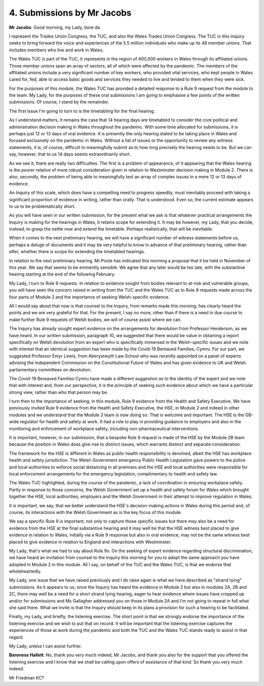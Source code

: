 4. Submissions by Mr Jacobs
===========================

**Mr Jacobs**: Good morning, my Lady, bore da.

I represent the Trades Union Congress, the TUC, and also the Wales Trades Union Congress. The TUC in this Inquiry seeks to bring forward the voice and experiences of the 5.5 million individuals who make up its 48 member unions. That includes members who live and work in Wales.

The Wales TUC is part of the TUC, it represents in the region of 400,000 workers in Wales through its affiliated unions. Those member unions span an array of sectors, all of which were affected by the pandemic. The members of the affiliated unions include a very significant number of key workers, who provided vital services, who kept people in Wales cared for, fed, able to access basic goods and services they needed to live and tended to them when they were sick.

For the purposes of this module, the Wales TUC has provided a detailed response to a Rule 9 request from the module to the team. My Lady, for the purposes of these oral submissions I am going to emphasise a few points of the written submissions. Of course, I stand by the remainder.

The first issue I'm going to turn to is the timetabling for the final hearing.

As I understand matters, it remains the case that 14 hearing days are timetabled to consider the core political and administration decision making in Wales throughout the pandemic. With some time allocated for submissions, it is perhaps just 12 or 13 days of oral evidence. It is presently the only hearing stated to be taking place in Wales and focused exclusively on the pandemic in Wales. Without a list of issues or the opportunity to review any witness statements, it is, of course, difficult to meaningfully submit as to how long precisely the hearing needs to be. But we can say, however, that to us 14 days seems extraordinarily short.

As we see it, there are really two difficulties. The first is a problem of appearance, of it appearing that the Wales hearing is the poorer relative of more robust consideration given in relation to Westminster decision making in Module 2. There is also, secondly, the problem of being able to meaningfully test an array of complex issues in a mere 12 or 13 days of evidence.

An Inquiry of this scale, which does have a compelling need to progress speedily, must inevitably proceed with taking a significant proportion of evidence in writing, rather than orally. That is understood. Even so, the current estimate appears to us to be problematically short.

As you will have seen in our written submission, for the present what we ask is that whatever practical arrangements the Inquiry is making for the hearings in Wales, it retains scope for extending it. It may be however, my Lady, that you decide, instead, to grasp the nettle now and extend the timetable. Perhaps realistically, that will be inevitable.

When it comes to the next preliminary hearing, we will have a significant number of witness statements before us, perhaps a deluge of documents and it may be very helpful to know in advance of that preliminary hearing, rather than after, whether there is scope for extending the timetabled hearings.

In relation to the next preliminary hearing, Mr Poole has indicated this morning a proposal that it be held in November of this year. We say that seems to be eminently sensible. We agree that any later would be too late, with the substantive hearing starting at the end of the following February.

My Lady, I turn to Rule 9 requests. In relation to evidence sought from bodies relevant to at-risk and vulnerable groups, you will have seen the concern raised in writing from the TUC and the Wales TUC as to Rule 9 requests made across the four parts of Module 2 and the importance of seeking Welsh-specific evidence.

All I would say about that now is that counsel to the Inquiry, from remarks made this morning, has clearly heard the points and we are very grateful for that. For the present, I say no more, other than if there is a need in due course to make further Rule 9 requests of Welsh bodies, we will of course assist where we can.

The Inquiry has already sought expert evidence on the arrangements for devolution from Professor Henderson, as we have heard. In our written submission, paragraph 10, we suggested that there would be value in obtaining a report specifically on Welsh devolution from an expert who is specifically immersed in the Welsh-specific issues and we note with interest that an identical suggestion has been made by the Covid-19 Bereaved Families, Cymru. For our part, we suggested Professor Emyr Lewis, from Aberystwyth Law School who was recently appointed on a panel of experts advising the Independent Commission on the Constitutional Future of Wales and has given evidence to UK and Welsh parliamentary committees on devolution.

The Covid-19 Bereaved Families Cymru have made a different suggestion as to the identity of the expert and we note that with interest and, from our perspective, it is the principle of seeking such evidence about which we have a particular strong view, rather than who that person may be.

I turn then to the importance of seeking, in this module, Rule 9 evidence from the Health and Safety Executive. We have previously invited Rule 9 evidence from the Health and Safety Executive, the HSE, in Module 2 and indeed in other modules and we understand that the Module 2 team is now doing so. That is welcome and important. The HSE is the GB-wide regulator for health and safety at work. It had a role to play in providing guidance to employers and also in the monitoring and enforcement of workplace safety, including non-pharmaceutical interventions.

It is important, however, in our submission, that a bespoke Rule 9 request is made of the HSE by the Module 2B team because the position in Wales does give rise to distinct issues, which warrants distinct and separate consideration.

The framework for the HSE is different in Wales as public health responsibility is devolved, albeit the HSE has workplace health and safety jurisdiction. The Welsh Government emergency Public Health Legislation gave powers to the police and local authorities to enforce social distancing in all premises and the HSE and local authorities were responsible for local enforcement arrangements for the emergency legislation, complimentary to health and safety law.

The Wales TUC highlighted, during the course of the pandemic, a lack of coordination in ensuring workplace safety. Partly in response to those concerns, the Welsh Government set up a health and safety forum for Wales which brought together the HSE, local authorities, employers and the Welsh Government in their attempt to improve regulation in Wales.

It is important, we say, that we better understand the HSE's decision-making actions in Wales during this period and, of course, its interactions with the Welsh Government as is the key focus of this module.

We say a specific Rule 9 is important, not only to capture those specific issues but there may also be a need for evidence from the HSE at the final substantive hearing and it may well be that the HSE witness best placed to give evidence in relation to Wales, initially via a Rule 9 response but also in oral evidence, may not be the same witness best placed to give evidence in relation to England and interactions with Westminster.

My Lady, that's what we had to say about Rule 9s. On the seeking of expert evidence regarding structural discrimination, we have heard an invitation from counsel to the Inquiry this morning for you to adopt the same approach you have adopted in Module 2 in this module. All I say, on behalf of the TUC and the Wales TUC, is that we endorse that wholeheartedly.

My Lady, one issue that we have raised previously and I do raise again is what we have described as "strand tying" submissions. As it appears to us, once the Inquiry has heard the evidence in Module 2 but also in modules 2A, 2B and 2C, there may well be a need for a short strand tying hearing, eager to hear evidence where issues have cropped up and/or for submissions and Ms Gallagher addressed you on those in Module 2A and I'm not going to repeat in full what she said there. What we invite is that the Inquiry should keep in its plans a provision for such a hearing to be facilitated.

Finally, my Lady, and briefly, the listening exercise. The short point is that we strongly endorse the importance of the listening exercise and we wish to put that on record. It will be important that the listening exercise captures the experiences of those at work during the pandemic and both the TUC and the Wales TUC stands ready to assist in that regard.

My Lady, unless I can assist further.

**Baroness Hallett**: No, thank you very much indeed, Mr Jacobs, and thank you also for the support that you offered the listening exercise and I know that we shall be calling upon offers of assistance of that kind. So thank you very much indeed.

Mr Friedman KC?

